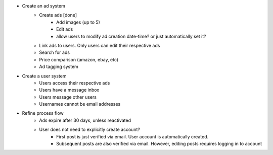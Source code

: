 * Create an ad system
    - Create ads [done]
        - Add images (up to 5)        
        - Edit ads        
        - allow users to modify ad creation date-time? or just automatically set it?
    - Link ads to users. Only users can edit their respective ads
    - Search for ads
    - Price comparison (amazon, ebay, etc)
    - Ad tagging system

* Create a user system
    - Users access their respective ads
    - Users have a message inbox
    - Users message other users
    - Usernames cannot be email addresses
    
* Refine process flow    
    - Ads expire after 30 days, unless reactivated
    - User does not need to explicitly create account? 
        - First post is just verified via email. User account is automatically created. 
        - Subsequent posts are also verified via email. However, editing posts requires logging in to account